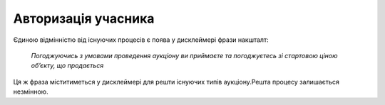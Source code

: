 .. _authorization:

Авторизація учасника
====================

Єдиною відмінністю від існуючих процесів є поява у дисклеймері фрази накшталт:
       
       `Погоджуючись з умовами проведення аукціону ви приймаєте та погоджуєтесь зі 
       стартовою ціною об’єкту, що продається`

Ця ж фраза міститиметься у дисклеймері для решти існуючих типів аукціону.Решта процесу залишається незмінною.
